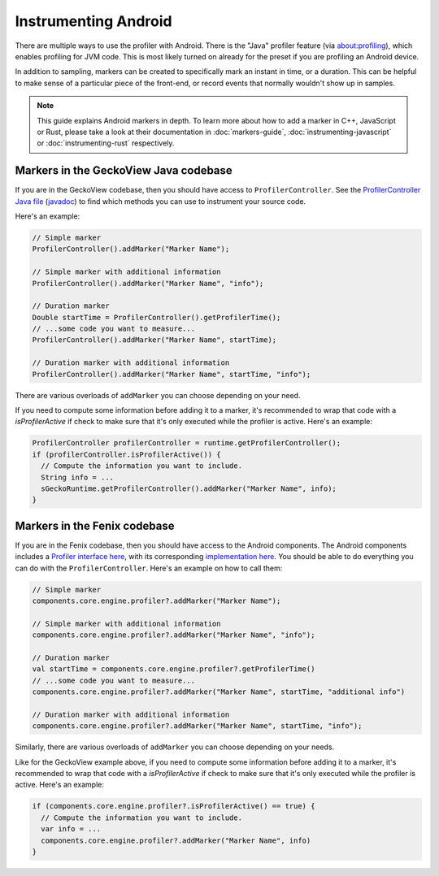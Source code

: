 Instrumenting Android
========================

There are multiple ways to use the profiler with Android. There is the "Java"
profiler feature (via about:profiling), which enables profiling for JVM code.
This is most likely turned on already for the preset if you are profiling an
Android device.

In addition to sampling, markers can be created to specifically mark an instant
in time, or a duration. This can be helpful to make sense of a particular piece
of the front-end, or record events that normally wouldn't show up in samples.

.. note::
    This guide explains Android markers in depth. To learn more about how to add a
    marker in C++, JavaScript or Rust, please take a look at their documentation
    in :doc:`markers-guide`, :doc:`instrumenting-javascript` or
    :doc:`instrumenting-rust` respectively.

Markers in the GeckoView Java codebase
**************************************

If you are in the GeckoView codebase, then you should have access to ``ProfilerController``.
See the `ProfilerController Java file`_ (`javadoc`_) to find which methods you can use to
instrument your source code.

Here's an example:

.. code-block:: java

    // Simple marker
    ProfilerController().addMarker("Marker Name");

    // Simple marker with additional information
    ProfilerController().addMarker("Marker Name", "info");

    // Duration marker
    Double startTime = ProfilerController().getProfilerTime();
    // ...some code you want to measure...
    ProfilerController().addMarker("Marker Name", startTime);

    // Duration marker with additional information
    ProfilerController().addMarker("Marker Name", startTime, "info");

There are various overloads of ``addMarker`` you can choose depending on your need.

If you need to compute some information before adding it to a marker, it's
recommended to wrap that code with a `isProfilerActive` if check to make sure
that it's only executed while the profiler is active. Here's an example:

.. code-block:: java

  ProfilerController profilerController = runtime.getProfilerController();
  if (profilerController.isProfilerActive()) {
    // Compute the information you want to include.
    String info = ...
    sGeckoRuntime.getProfilerController().addMarker("Marker Name", info);
  }

Markers in the Fenix codebase
*****************************

If you are in the Fenix codebase, then you should have access to the Android
components. The Android components includes a `Profiler interface here`_, with
its corresponding `implementation here`_. You should be able to do everything
you can do with the ``ProfilerController``. Here's an example on how to call them:

.. code-block:: kotlin

    // Simple marker
    components.core.engine.profiler?.addMarker("Marker Name");

    // Simple marker with additional information
    components.core.engine.profiler?.addMarker("Marker Name", "info");

    // Duration marker
    val startTime = components.core.engine.profiler?.getProfilerTime()
    // ...some code you want to measure...
    components.core.engine.profiler?.addMarker("Marker Name", startTime, "additional info")

    // Duration marker with additional information
    components.core.engine.profiler?.addMarker("Marker Name", startTime, "info");

Similarly, there are various overloads of ``addMarker`` you can choose depending on your needs.

Like for the GeckoView example above, if you need to compute some information
before adding it to a marker, it's recommended to wrap that code with a
`isProfilerActive` if check to make sure that it's only executed while the
profiler is active. Here's an example:

.. code-block:: kotlin

  if (components.core.engine.profiler?.isProfilerActive() == true) {
    // Compute the information you want to include.
    var info = ...
    components.core.engine.profiler?.addMarker("Marker Name", info)
  }

.. _ProfilerController Java file: https://searchfox.org/mozilla-central/source/mobile/android/geckoview/src/main/java/org/mozilla/geckoview/ProfilerController.java
.. _javadoc: https://mozilla.github.io/geckoview/javadoc/mozilla-central/org/mozilla/geckoview/ProfilerController.html
.. _Profiler interface here: https://searchfox.org/mozilla-central/source/mobile/android/android-components/components/concept/base/src/main/java/mozilla/components/concept/base/profiler/Profiler.kt
.. _implementation here: https://searchfox.org/mozilla-central/source/mobile/android/android-components/components/browser/engine-gecko/src/main/java/mozilla/components/browser/engine/gecko/profiler/Profiler.kt
